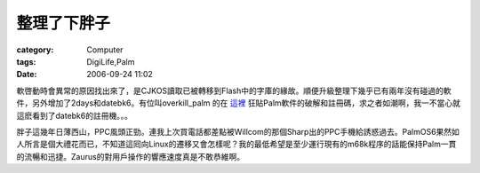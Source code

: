 ############
整理了下胖子
############
:category: Computer
:tags: DigiLife,Palm
:date: 2006-09-24 11:02



軟啓動時會異常的原因找出來了，是CJKOS讀取已被轉移到Flash中的字庫的緣故。順便升級整理下幾乎已有兩年沒有碰過的軟件，另外增加了2days和datebk6。有位叫overkill_palm 的在 `這裡 <http://forum.gsmhosting.com/vbb/showthread.php?t=202671>`_ 狂貼Palm軟件的破解和註冊碼，求之者如潮啊，我一不當心就這麽看到了datebk6的註冊機。。。

胖子這幾年日薄西山，PPC風頭正勁。連我上次買電話都差點被Willcom的那個Sharp出的PPC手機給誘惑過去。PalmOS6果然如人所言是個大禮花而已，不知道這囘向Linux的遷移又會怎樣呢？我的最低希望是至少運行現有的m68k程序的話能保持Palm一貫的流暢和迅捷。Zaurus的對用戶操作的響應速度真是不敢恭維啊。



